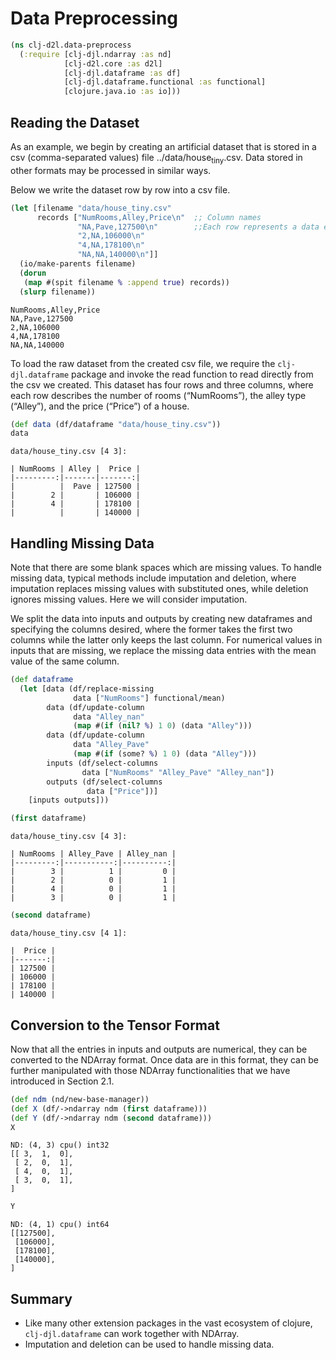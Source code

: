 #+PROPERTY: header-args    :tangle src/clj_d2l/data_preprocess.clj
* Data Preprocessing

#+begin_src clojure :results silent
(ns clj-d2l.data-preprocess
  (:require [clj-djl.ndarray :as nd]
            [clj-d2l.core :as d2l]
            [clj-djl.dataframe :as df]
            [clj-djl.dataframe.functional :as functional]
            [clojure.java.io :as io]))
#+end_src

** Reading the Dataset

As an example, we begin by creating an artificial dataset that is
stored in a csv (comma-separated values) file
../data/house_tiny.csv. Data stored in other formats may be processed
in similar ways.

Below we write the dataset row by row into a csv file.

#+begin_src clojure :results pp :exports both
(let [filename "data/house_tiny.csv"
      records ["NumRooms,Alley,Price\n"  ;; Column names
               "NA,Pave,127500\n"        ;;Each row represents a data example
               "2,NA,106000\n"
               "4,NA,178100\n"
               "NA,NA,140000\n"]]
  (io/make-parents filename)
  (dorun
   (map #(spit filename % :append true) records))
  (slurp filename))
#+end_src

#+RESULTS:
: NumRooms,Alley,Price
: NA,Pave,127500
: 2,NA,106000
: 4,NA,178100
: NA,NA,140000

To load the raw dataset from the created csv file, we require the
~clj-djl.dataframe~ package and invoke the read function to read
directly from the csv we created. This dataset has four rows and three
columns, where each row describes the number of rooms (“NumRooms”),
the alley type (“Alley”), and the price (“Price”) of a house.

#+begin_src clojure :results pp :exports both :eval no-export
(def data (df/dataframe "data/house_tiny.csv"))
data
#+end_src

#+RESULTS:
: data/house_tiny.csv [4 3]:
:
: | NumRooms | Alley |  Price |
: |---------:|-------|-------:|
: |          |  Pave | 127500 |
: |        2 |       | 106000 |
: |        4 |       | 178100 |
: |          |       | 140000 |

** Handling Missing Data

Note that there are some blank spaces which are missing values. To
handle missing data, typical methods include imputation and deletion,
where imputation replaces missing values with substituted ones, while
deletion ignores missing values. Here we will consider imputation.

We split the data into inputs and outputs by creating new dataframes
and specifying the columns desired, where the former takes the first
two columns while the latter only keeps the last column. For numerical
values in inputs that are missing, we replace the missing data entries
with the mean value of the same column.

#+begin_src clojure :results silent :exports both
(def dataframe
  (let [data (df/replace-missing
              data ["NumRooms"] functional/mean)
        data (df/update-column
              data "Alley_nan"
              (map #(if (nil? %) 1 0) (data "Alley")))
        data (df/update-column
              data "Alley_Pave"
              (map #(if (some? %) 1 0) (data "Alley")))
        inputs (df/select-columns
                data ["NumRooms" "Alley_Pave" "Alley_nan"])
        outputs (df/select-columns
                 data ["Price"])]
    [inputs outputs]))
#+end_src

#+begin_src clojure :results pp :exports both :eval no-export
(first dataframe)
#+end_src

#+RESULTS:
: data/house_tiny.csv [4 3]:
:
: | NumRooms | Alley_Pave | Alley_nan |
: |---------:|-----------:|----------:|
: |        3 |          1 |         0 |
: |        2 |          0 |         1 |
: |        4 |          0 |         1 |
: |        3 |          0 |         1 |


#+begin_src clojure :results pp :exports both :eval no-export
(second dataframe)
#+end_src

#+RESULTS:
: data/house_tiny.csv [4 1]:
:
: |  Price |
: |-------:|
: | 127500 |
: | 106000 |
: | 178100 |
: | 140000 |


** Conversion to the Tensor Format

Now that all the entries in inputs and outputs are numerical, they can
be converted to the NDArray format. Once data are in this format, they
can be further manipulated with those NDArray functionalities that we
have introduced in Section 2.1.

#+begin_src clojure :results pp :exports both
(def ndm (nd/new-base-manager))
(def X (df/->ndarray ndm (first dataframe)))
(def Y (df/->ndarray ndm (second dataframe)))
X
#+end_src

#+RESULTS:
: ND: (4, 3) cpu() int32
: [[ 3,  1,  0],
:  [ 2,  0,  1],
:  [ 4,  0,  1],
:  [ 3,  0,  1],
: ]

#+begin_src clojure :results pp :exports both :eval no-export
Y
#+end_src

#+RESULTS:
: ND: (4, 1) cpu() int64
: [[127500],
:  [106000],
:  [178100],
:  [140000],
: ]

** Summary

- Like many other extension packages in the vast ecosystem of clojure,
  ~clj-djl.dataframe~ can work together with NDArray.
- Imputation and deletion can be used to handle missing data.
